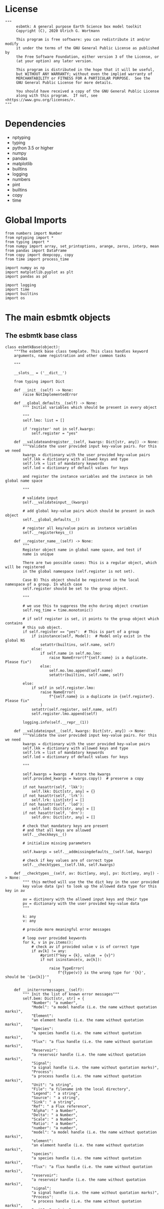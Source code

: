 #+STARTUP: content
#+OPTIONS: todo:nil tasks:nil tags:nil
#+PROPERTY: header-args :eval never-export
#+EXCLUDE_TAGS: noexport

* License

#+BEGIN_SRC ipython :tangle esbmtk.py
"""
     esbmtk: A general purpose Earth Science box model toolkit
     Copyright (C), 2020 Ulrich G. Wortmann

     This program is free software: you can redistribute it and/or modify
     it under the terms of the GNU General Public License as published by
     the Free Software Foundation, either version 3 of the License, or
     (at your option) any later version.

     This program is distributed in the hope that it will be useful,
     but WITHOUT ANY WARRANTY; without even the implied warranty of
     MERCHANTABILITY or FITNESS FOR A PARTICULAR PURPOSE.  See the
     GNU General Public License for more details.

     You should have received a copy of the GNU General Public License
     along with this program.  If not, see <https://www.gnu.org/licenses/>.
"""
#+END_SRC

* Dependencies
 - nptyping
 - typing
 - python 3.5 or higher
 - numpy
 - pandas
 - matplotlib
 - builtins
 - logging
 - numbers
 - pint
 - builtins
 - copy
 - time
   

* Global Imports
#+BEGIN_SRC ipython :tangle esbmtk.py
from numbers import Number
from nptyping import *
from typing import *
from numpy import array, set_printoptions, arange, zeros, interp, mean
from pandas import DataFrame
from copy import deepcopy, copy
from time import process_time

import numpy as np
import matplotlib.pyplot as plt
import pandas as pd

import logging
import time
import builtins
import os
#+END_SRC

* The main esbmtk objects
  
** The esbmtk base class 

#+BEGIN_SRC ipython :tangle esbmtk.py
class esbmtkBase(object):
    """The esbmtk base class template. This class handles keyword
    arguments, name registration and other common tasks

    """

    __slots__ = ('__dict__')

    from typing import Dict

    def __init__(self) -> None:
        raise NotImplementedError

    def __global_defaults__(self) -> None:
        """ Initial variables which should be present in every object

        """
        self.lmo: list = []

        if 'register' not in self.kwargs:
            self.register = "yes"

    def __validateandregister__(self, kwargs: Dict[str, any]) -> None:
        """Validate the user provided input key-value pairs. For this we need
        kwargs = dictionary with the user provided key-value pairs
        self.lkk = dictionary with allowed keys and type
        self.lrk = list of mandatory keywords
        self.lod = dictionary of default values for keys

        and register the instance variables and the instance in teh global name space
        
        """

        # validate input
        self.__validateinput__(kwargs)

        # add global key-value pairs which should be present in each object
        self.__global_defaults__()

        # register all key/value pairs as instance variables
        self.__registerkeys__()

    def __register_name__(self) -> None:
        """
        Register object name in global name space, and test if
        name is unique

        There are two possible cases: This is a regular object, which will be registered
        in the global namespace (self.register is not set).

        Case B) This object should be registered in the local namespace of a group. In which case
        self.register should be set to the group object.
        
        """

        # we use this to suppress the echo during object creation
        self.reg_time = time.monotonic()

        # if self register is set, it points to the group object which contains
        # this sub object.
        if self.register == "yes":  # This is part of a group
            if isinstance(self, Model):  # Model only exist in the global NS
                setattr(builtins, self.name, self)
            else:
                if self.name in self.mo.lmo:
                    raise NameError(f"{self.name} is a duplicate. Please fix")
                else:
                    self.mo.lmo.append(self.name)
                    setattr(builtins, self.name, self)

        else:
            if self in self.register.lmo:
                raise NameError(
                    f"{self.name} is a duplicate in {self.register}. Please fix"
                )
            setattr(self.register, self.name, self)
            self.register.lmo.append(self)

        logging.info(self.__repr__(1))

    def __validateinput__(self, kwargs: Dict[str, any]) -> None:
        """Validate the user provided input key-value pairs. For this we need
        kwargs = dictionary with the user provided key-value pairs
        self.lkk = dictionary with allowed keys and type
        self.lrk = list of mandatory keywords
        self.lod = dictionary of default values for keys

        """

        self.kwargs = kwargs  # store the kwargs
        self.provided_kwargs = kwargs.copy()  # preserve a copy

        if not hasattr(self, 'lkk'):
            self.lkk: Dict[str, any] = {}
        if not hasattr(self, 'lrk'):
            self.lrk: List[str] = []
        if not hasattr(self, 'lod'):
            self.lod: Dict[str, any] = []
        if not hasattr(self, 'drn'):
            self.drn: Dict[str, any] = []

        # check that mandatory keys are present
        # and that all keys are allowed
        self.__checkkeys__()

        # initialize missing parameters

        self.kwargs = self.__addmissingdefaults__(self.lod, kwargs)

        # check if key values are of correct type
        self.__checktypes__(self.lkk, self.kwargs)

    def __checktypes__(self, av: Dict[any, any], pv: Dict[any, any]) -> None:
        """ this method will use the the dict key in the user provided
        key value data (pv) to look up the allowed data type for this key in av

        av = dictinory with the allowed input keys and their type
        pv = dictionary with the user provided key-value data
        """

        k: any
        v: any

        # provide more meaningful error messages

        # loop over provided keywords
        for k, v in pv.items():
            # check av if provided value v is of correct type
            if av[k] != any:
                #print(f"key = {k}, value  = {v}")
                if not isinstance(v, av[k]):
                   
                    raise TypeError(
                        f"{type(v)} is the wrong type for '{k}', should be '{av[k]}'"
                    )

    def __initerrormessages__(self):
        """ Init the list of known error messages"""
        self.bem: Dict[str, str] = {
            "Number": "a number",
            "Model": "a model handle (i.e. the name without quotation marks)",
            "Element":
            "an element handle (i.e. the name without quotation marks)",
            "Species":
            "a species handle (i.e. the name without quotation marks)",
            "Flux": "a flux handle (i.e. the name without quotation marks)",
            "Reservoir":
            "a reservoir handle (i.e. the name without quotation marks)",
            "Signal":
            "a signal handle (i.e. the name without quotation marks)",
            "Process":
            "a process handle (i.e. the name without quotation marks)",
            "Unit": "a string",
            "File": "a filename inb the local directory",
            "Legend": " a string",
            "Source": " a string",
            "Sink": " a string",
            "Ref": " a Flux reference",
            "Alpha": " a Number",
            "Delta": " a Number",
            "Scale": " a Number",
            "Ratio": " a Number",
            "number": "a number",
            "model": "a model handle (i.e. the name without quotation marks)",
            "element":
            "an element handle (i.e. the name without quotation marks)",
            "species":
            "a species handle (i.e. the name without quotation marks)",
            "flux": "a flux handle (i.e. the name without quotation marks)",
            "reservoir":
            "a reservoir handle (i.e. the name without quotation marks)",
            "signal":
            "a signal handle (i.e. the name without quotation marks)",
            "Process":
            "a process handle (i.e. the name without quotation marks)",
            "unit": "a string",
            "file": "a filename inb the local directory",
            "legend": " a string",
            "source": " a string",
            "sink": " a string",
            "ref": " a Flux reference",
            "alpha": " a Number",
            "delta": " a Number",
            "scale": "a Number",
            "ratio": "a Number",
            "concentration": "a Number",
            "pl": " a list with one or more process handles",
            "react_with": "a Flux handle",
            "data": "External Data Object",
            "register": "esbmtk object",
            str: "a string with quotation marks",
        }

    def __registerkeys__(self) -> None:
        """ register the kwargs key/value pairs as instance variables
        and complain about unknown keywords"""
        k: any  # dict keys
        v: any  # dict values

        # need list of replacement values
        # "alpha" : _alpha

        for k, v in self.kwargs.items():
            # check wheather the variable name needs to be replaced
            if k in self.drn:
                k = self.drn[k]
            setattr(self, k, v)

    def __checkkeys__(self) -> None:
        """ check if the mandatory keys are present"""

        k: str
        v: any
        # test if the required keywords are given
        for k in self.lrk:  # loop over required keywords
            if isinstance(k, list):  # If keyword is a list
                s: int = 0  # loop over allowed substitutions
                for e in k:  # test how many matches are in this list
                    s = s + int(e in self.kwargs)
                if s != 1:  # if none, or more than one match, throw error
                    raise ValueError(
                        f"You need to specify exactly one from this list: {k}")

            else:  # keyword is not a list
                if k not in self.kwargs:
                    raise ValueError(f"You need to specify a value for {k}")

        tl: List[str] = []
        # get a list of all known keywords
        for k, v in self.lkk.items():
            tl.append(k)

        # test if we know all keys
        for k, v in self.kwargs.items():
            if k not in self.lkk:
                raise ValueError(
                    f"{k} is not a valid keyword. \n Try any of \n {tl}\n")

    def __addmissingdefaults__(self, lod: dict, kwargs: dict) -> dict:
        """
        test if the keys in lod exist in kwargs, otherwise add them with the default values
        in lod
        """
        new: dict = {}
        if len(self.lod) > 0:
            for k, v in lod.items():
                if k not in kwargs:
                    new.update({k: v})

        kwargs.update(new)
        return kwargs

    def __repr__(self, log=0) -> str:
        """ Print the basic parameters for this class when called via the print method

        """
        from esbmtk import Q_

        m: str = ""

        # suppress output during object initialization
        tdiff = time.monotonic() - self.reg_time

        # do not echo input unless explicitly requestted

        m = f"{self.__class__.__name__}(\n"
        for k, v in self.provided_kwargs.items():
            if not isinstance({k}, esbmtkBase):
                # check if this is not another esbmtk object
                if "esbmtk" in str(type(v)):
                    m = m + f"    {k} = {v.name},\n"
                # if this is a string
                elif isinstance(v, str):
                    m = m + f"    {k} = '{v}',\n"
                # if this is a quantity
                elif isinstance(v, Q_):
                    m = m + f"    {k} = '{v}',\n"
                # if this is a list
                elif isinstance(v, (list, np.ndarray)):
                    m = m + f"    {k} = '{v[0:3]}',\n"
                # all other cases
                else:
                    m = m + f"    {k} = {v},\n"

        m = m + ")"

        if log == 0 and tdiff < 1:
            m = ""

        return m

    def __str__(self, **kwargs):
        """ Print the basic parameters for this class when called via the print method
        Optional arguments

        indent :int = 0 printing offset

        """
        from esbmtk import Q_

        m: str = ""
        off: str = "  "

        if "indent" in kwargs:
            ind: str = kwargs["indent"] * " "
        else:
            ind: str = ""

        m = f"{ind}{self.name} ({self.__class__.__name__})\n"
        for k, v in self.provided_kwargs.items():
            if not isinstance({k}, esbmtkBase):
                # check if this is not another esbmtk object
                if "esbmtk" in str(type(v)):
                    pass
                elif isinstance(v, str) and not (k == "name"):
                    m = m + f"{ind}{off}{k} = {v}\n"
                elif isinstance(v, Q_):
                    m = m + f"{ind}{off}{k} = {v}\n"
                elif k != "name":
                    m = m + f"{ind}{off}{k} = {v}\n"

        return m

    def __lt__(self, other) -> None:
        """ This is needed for sorting with sorted()

        """

        return self.n < other.n

    def __gt__(self, other) -> None:
        """ This is needed for sorting with sorted()

        """

        return self.n > other.n

    def describe(self, **kwargs) -> None:
        """ Show an overview of the object properties.
        Optional arguments are

        indent :int = 0 indentation

        """

        if "indent" not in kwargs:
            indent = 0
            ind = ""
        else:
            indent = kwargs["indent"]
            ind = ' ' * indent

        # print basic data bout this object
        print(f"{ind}{self.__str__(indent=indent)}")
#+END_SRC

** The Model object
   ESBMTK has rudimentary support for unit conversions. The model will do
   all it's computations in the base units. However, you are free to
   specify all quantities in their own units. The code will convert these
   to the model units before using them.

#+BEGIN_SRC ipython :tangle esbmtk.py
# class ClassName(object):
#     """Documentation for ClassName

#     """
#     def __init__(self, args):
#         super(ClassName, self).__init__()
#         self.args = args


class Model(esbmtkBase):
    """This class is used to specify a new model

    Example:

          esbmtkModel(name   =  "Test_Model",
                      start    = "0 yrs",    # optional: start time
                      stop     = "1000 yrs", # end time
                      timestep = "2 yrs",    # as a string "2 yrs"
                      offset = "0 yrs",    # optional: time offset for plot
                      mass_unit = "mol/l",   #required
                      volume_unit = "mol/l", #required
                      time_label = optional, defaults to "Time"
                      display_precision = optional, defaults to 0.01,
                      m_type = "mass_only", defaults to both (mass & isotope)
                      plot_style = 'default', optional defaults to 'default'
                      )

    The 'ref_time' keyword will offset the time axis by the specified
    amount, when plotting the data, .i.e., the model time runs from to
    100, but you want to plot data as if where from 2000 to 2100, you would
    specify a value of 2000. This is for display purposes only, and does not affect
    the model. Care must be taken that any external data references the model
    time domain, and not the display time.

    The display precision affects the on-screen display of data. It is
    also cutoff for the graphicak output. I.e., the interval f the y-axis will not be
    smaller than the display_precision.

    All of the above keyword values are available as variables with
    Model_Name.keyword

    The user facing methods of the model class are
       - Model_Name.describe()
       - Model_Name.save_data()
       - Model_Name.plot_data()
       - Model_Name.save_state() Save the model state
       - Model_name.read_state() Initialize with a previous model state
       - Model_Name.run()
       - Model_Name.list_species()

    User facing variable are Model_Name.time which contains the time
    axis.

    Optional, you can provide the element keyword which will setup a
    default set of Species for Carbon and Sulfur. In this case, there
    is no need to define elements or species. The argument to this
    keyword are either "Carbon", or "Sulfur" or both as a list
    ["Carbon", "Sulfur"].

    """

    __slots__ = ('lor')

    def __init__(self, **kwargs: Dict[any, any]) -> None:
        """ Init Sequence

        """

        from . import ureg, Q_

        # provide a dict of all known keywords and their type
        self.lkk: Dict[str, any] = {
            "name": str,
            "start": str,
            "stop": str,
            "timestep": str,
            "offset": str,
            "element": (str, list),
            "mass_unit": str,
            "volume_unit": str,
            "time_label": str,
            "display_precision": float,
            "m_type": str,
            "plot_style": str,
        }

        # provide a list of absolutely required keywords
        self.lrk: list[str] = [
            "name", "stop", "timestep", "mass_unit", "volume_unit"
        ]

        # list of default values if none provided
        self.lod: Dict[str, any] = {
            'start': "0 years",
            'offset': "0 years",
            'time_label': "Time",
            'display_precision': 0.01,
            'm_type': "mass_only",
            'plot_style': "default",
        }

        self.__initerrormessages__()
        self.bem.update({
            "offset": "a string",
            "timesetp": "a string",
            "element": "element name or list of names",
            "mass_unit": "a string",
            "volume_unit": "a string",
            "time_label": "a string",
            "display_precision": "a number",
            "m_type": "a string",
            "plot_style": "a string",
        })

        self.__validateandregister__(kwargs)  # initialize keyword values

        # empty list which will hold all reservoir references
        self.lor: list = []
        # empty list which will hold all connector references
        self.loc: set = set()  # set with connection handles
        self.lel: list = []  # list which will hold all element references
        self.lsp: list = []  # list which will hold all species references
        self.lop: list = []  # list flux processe
        self.lpc_f: list = []  # list of external functions affecting fluxes
        # list of external functions affecting reservoirs
        self.lpc_r: list = []
        # optional keywords for use in the connector class
        self.olkk: list = []

        # Parse the strings which contain unit information and convert
        # into model base units For this we setup 3 variables which define
        self.l_unit = ureg.meter  # the length unit
        self.t_unit = Q_(self.timestep).units  # the time unit
        self.d_unit = Q_(self.stop).units  # display time units
        self.m_unit = Q_(self.mass_unit).units  # the mass unit
        self.v_unit = Q_(self.volume_unit).units  # the volume unit
        # the concentration unit (mass/volume)
        self.c_unit = self.m_unit / self.v_unit
        self.f_unit = self.m_unit / self.t_unit  # the flux unit (mass/time)
        self.r_unit = self.v_unit / self.t_unit  # flux as volume/time
        # this is now defined in __init__.py
        #ureg.define('Sverdrup = 1e6 * meter **3 / second = Sv = Sverdrups')

        # legacy variable names
        self.start = Q_(self.start).to(self.t_unit).magnitude
        self.stop = Q_(self.stop).to(self.t_unit).magnitude
        self.offset = Q_(self.offset).to(self.t_unit).magnitude

        self.bu = self.t_unit
        self.base_unit = self.t_unit
        self.dt = Q_(self.timestep).magnitude
        self.tu = str(self.bu)  # needs to be a string
        self.n = self.name
        self.mo = self.name
        self.plot_style: list = [self.plot_style]

        self.xl = f"Time [{self.bu}]"  # time axis label
        self.length = int(abs(self.stop - self.start))
        self.steps = int(abs(round(self.length / self.dt)))
        self.time = ((arange(self.steps) * self.dt) + self.start)

        # set_printoptions(precision=self.display_precision)

        if "element" in self.kwargs:
            if isinstance(self.kwargs["element"], list):
                element_list = self.kwargs["element"]
            else:
                element_list = [self.kwargs["element"]]

            for e in element_list:

                if e == "Carbon":
                    carbon(self)
                elif e == "Sulfur":
                    sulfur(self)
                elif e == "Hydrogen":
                    hydrogen(self)
                elif e == "Phosphor":
                    phosphor(self)
                else:
                    raise ValueError(f"{e} not implemented yet")
                warranty = (
                    f"\n"
                    f"ESBMTK  Copyright (C) 2020  Ulrich G.Wortmann\n"
                    f"This program comes with ABSOLUTELY NO WARRANTY\n"
                    f"For details see the LICENSE file\n"
                    f"This is free software, and you are welcome to redistribute it\n"
                    f"under certain conditions; See the LICENSE file for details.\n"
                )
                print(warranty)

        # start a log file
        for handler in logging.root.handlers[:]:
            logging.root.removeHandler(handler)

        fn: str = f"{kwargs['name']}.log"
        logging.basicConfig(filename=fn, filemode='w', level=logging.INFO)
        self.__register_name__()

    def describe(self, **kwargs) -> None:
        """ Show an overview of the object properties.
        Optional arguments are
        index  :int = 0 this will show data at the given index
        indent :int = 0 indentation

        """
        off: str = "  "
        if "index" not in kwargs:
            index = 0
        else:
            index = kwargs["index"]

        if "indent" not in kwargs:
            indent = 0
            ind = ""
        else:
            indent = kwargs["indent"]
            ind = ' ' * indent

        # print basic data bout this object
        print(self)

        # list elements
        print("Currently defined elements and their species:")
        for e in self.lel:
            print(f"{ind}{e}")
            print(f"{off} Defined Species:")
            for s in e.lsp:
                print(f"{off}{off}{ind}{s.n}")

    def save_state(self) -> None:
        """ Save model state. Similar to save data, but only saves the last 10
        time-steps

        """

        start: int = -10
        stop: int = -1
        stride: int = 1
        prefix: str = "state_"

        for r in self.lor:
            r.__write_data__(prefix, start, stop, stride)

    def save_data(self, **kwargs) -> None:
        """Save the model results to a CSV file. Each reservoir will have
        their own CSV file

        Optional arguments:
        stride = int  # every nth element
        start = int   # start index
        stop = int    # end index


        """

        for k, v in kwargs.items():
            if not isinstance(v, int):
                print(f"{k} must be an integer number")
                raise ValueError(f"{k} must be an integer number")

        if "stride" in kwargs:
            stride = kwargs["stride"]
        else:
            stride = 1

        if "start" in kwargs:
            start = kwargs["start"]
        else:
            start = 0

        if "stop" in kwargs:
            stop = kwargs["stop"]
        else:
            stop = None

        prefix = ""
        for r in self.lor:
            r.__write_data__(prefix, start, stop, stride)

    def read_state(self):
        """This will initialize the model with the result of a previous model
        run.  For this to work, you will need issue a
        Model.save_state() command at then end of a model run. This
        will create the necessary data files to initialize a
        subsequent model run.

        """
        for r in self.lor:
            r.__read_state__()

    def plot_data(self, **kwargs: dict) -> None:
        """
        Loop over all reservoirs and either plot the data into a
        window, or save it to a pdf

        This method has the optional keyword ptype which can be

        both = plot both, concentraqqtion and isotope data
        iso  = plot isotope data alone
        concentration = plot only concentration data.

        """

        ptype: int = get_ptype(self, kwargs)

        i = 0
        for r in self.lor:
            r.__plot__(i, ptype)
            i = i + 1

        plt.show()  # create the plot windows

    def plot_reservoirs(self, **kwargs: dict) -> None:
        """Loop over all reservoirs and either plot the data into a window,
            or save it to a pdf

        This method has the optional keyword ptype which can be

        both = plot both, concentration and isotope data
        iso  = plot isotope data alone
        concentration = plot only concentration data.
        """

        ptype: int = get_ptype(self, kwargs)

        i: int = 0
        for r in self.lor:
            r.__plot_reservoirs__(i, ptype)
            i = i + 1

        plt.show()  # create the plot windows

    def run(self) -> None:
        """Loop over the time vector, and for each time step, calculate the
        fluxes for each reservoir
        """

        # this has nothing todo with self.time below!
        start: float = process_time()
        new: [NDArray, Float] = zeros(4)

        # put direction dictionary into a list
        for r in self.lor:  # loop over reservoirs
            r.lodir = []
            for f in r.lof:  # loop over fluxes
                a = r.lio[f]
                r.lodir.append(a)

        i = self.execute(new, self.time, self.lor, self.lpc_f, self.lpc_r)

        duration: float = process_time() - start
        print(f"\n Execution took {duration} seconds \n")

    @staticmethod
    def execute(new: [NDArray, Float], time: [NDArray, Float], lor: list,
                f_lpc: list, r_lpc: list) -> None:
        """ Moved this code into a separate function to enable numba optimization

        """

        i = 1  # processes refer to the previous time step -> start at 1
        dt = lor[0].mo.dt

        for t in time[0:-1]:  # loop over the time vector except the first
            # we first need to calculate all fluxes
            for r in lor:  # loop over all reservoirs
                for p in r.lop:  # loop over reservoir processes
                    p(r, i)  # update fluxes

            # update all process based fluxes. This can be done in a global lpc list
            for p in f_lpc:
                p(i)

            # and then update all reservoirs
            for r in lor:  # loop over all reservoirs
                flux_list: List[str] = r.lof
                direction_list: List[int] = r.lodir
                new[0] = new[1] = new[2] = new[3] = 0.0

                # sum fluxes
                for j, f in enumerate(flux_list):
                    new += f[i] * direction_list[j]

                # add to data from last time step
                r[i] = r[i - 1] + new * dt

            # update reservoirs which are calculated
            # lrp # list calculated reservoir
            # update all process based fluxes. This can be done in a global lpc list
            for p in r_lpc:
                p(i)

            i = i + 1  # next time step

    def __step_process__(self, r, i) -> None:
        """ For debugging. Provide reservoir and step number,
        """
        for p in r.lop:  # loop over reservoir processes
            print(f"{p.n}")
            p(r, i)  # update fluxes

    def __step_update_reservoir__(self, r, i) -> None:
        """ For debugging. Provide reservoir and step number,
        """
        flux_list = r.lof
        # new = sum_fluxes(flux_list,r,i) # integrate all fluxes in self.lof

        ms = ls = hs = 0
        for f in flux_list:  # do sum of fluxes in this reservoir
            direction = r.lio[f]
            ms = ms + f.m[i] * direction  # current flux and direction
            ls = ls + f.l[i] * direction  # current flux and direction
            hs = hs + f.h[i] * direction  # current flux and direction

        new = array([ms, ls, hs])
        new = new * r.mo.dt  # get flux / timestep
        new = new + r[i - 1]  # add to data from last time step
        # new = new * (new > 0)  # set negative values to zero
        r[i] = new  # update reservoir data

    def list_species(self):
        """ List all  defined species.

        """
        for e in self.lel:
            print(f"{e.n}")
            e.list_species()
#+END_SRC

** Element specific properties

#+name: element
#+BEGIN_SRC ipython :exports yes :noweb yes :tangle esbmtk.py
class Element(esbmtkBase):
    """Each model, can have one or more elements.  This class sets
    element specific properties

    Example::

            Element(name      = "S "           # the element name
                    model     = Test_model     # the model handle
                    mass_unit =  "mol",        # base mass unit
                    li_label  =  "$^{32$S",    # Label of light isotope
                    hi_label  =  "$^{34}S",    # Label of heavy isotope
                    d_label   =  r"$\delta^{34}$S",  # Label for delta value
                    d_scale   =  "VCDT",       # Isotope scale
                    r         = 0.044162589,   # isotopic abundance ratio for element
                  )

    """

    # set element properties
    def __init__(self, **kwargs) -> any:
        """ Initialize all instance variables

        """

        # provide a dict of known keywords and types
        self.lkk = {
            "name": str,
            "model": Model,
            "mass_unit": str,
            "li_label": str,
            "hi_label": str,
            "d_label": str,
            "d_scale": str,
            "r": Number
        }

        # provide a list of absolutely required keywords
        self.lrk: list = ["name", "model", "mass_unit"]
        # list of default values if none provided
        self.lod = {
            'li_label': "NONE",
            'hi_label': "NONE",
            'd_label': "NONE",
            'd_scale': "NONE",
            'r': 1,
        }

        self.__initerrormessages__()
        self.__validateandregister__(kwargs)  # initialize keyword values

        # legacy name aliases
        self.n: str = self.name  # display name of species
        self.mo: Model = self.model  # model handle
        self.mu: str = self.mass_unit  # display name of mass unit
        self.ln: str = self.li_label  # display name of light isotope
        self.hn: str = self.hi_label  # display name of heavy isotope
        self.dn: str = self.d_label  # display string for delta
        self.ds: str = self.d_scale  # display string for delta scale
        self.lsp: list = []  # list of species for this element.
        self.mo.lel.append(self)
        self.__register_name__()

    def list_species(self) -> None:
        """ List all species which are predefined for this element

        """

        for e in self.lsp:
            print(e.n)
#+END_SRC

** Defining Species object
For each species in the model, we need to know same basic parameters
like plot labels, isotopic reference values etc. These will be store
in the species object.
#+name: species
#+BEGIN_SRC ipython :exports yes :noweb yes :tangle esbmtk.py
class Species(esbmtkBase):
    """Each model, can have one or more species.  This class sets species
specific properties
      
      Example::
        
            Species(name = "SO4",
                    element = S,
)

    """

    __slots__ = ('r')

    # set species properties
    def __init__(self, **kwargs) -> None:
        """ Initialize all instance variables
            """

        # provide a list of all known keywords
        self.lkk: Dict[any, any] = {
            "name": str,
            "element": Element,
            'display_as': str,
            'm_weight': Number
        }

        # provide a list of absolutely required keywords
        self.lrk = ["name", "element"]

        # list of default values if none provided
        self.lod = {"display_as": kwargs["name"], 'm_weight': 0}

        self.__initerrormessages__()

        self.__validateandregister__(kwargs)  # initialize keyword values

        if not "display_as" in kwargs:
            self.display_as = self.name

        # legacy names
        self.n = self.name  # display name of species
        self.mu = self.element.mu  # display name of mass unit
        self.ln = self.element.ln  # display name of light isotope
        self.hn = self.element.hn  # display name of heavy isotope
        self.dn = self.element.dn  # display string for delta
        self.ds = self.element.ds  # display string for delta scale
        self.r = self.element.r  # ratio of isotope standard
        self.mo = self.element.mo  # model handle
        self.eh = self.element.n  # element name
        self.e = self.element  # element handle
        self.dsa = self.display_as  # the display string.

        #self.mo.lsp.append(self)   # register self on the list of model objects
        self.e.lsp.append(self)  # register this species with the element
        self.__register_name__()
#+END_SRC

** Defining the Reservoir object
#+name: reservoir
#+BEGIN_SRC ipython :exports yes :noweb yes :tangle esbmtk.py
class Reservoir(esbmtkBase):
    """Tis object holds reservoir specific information.

      Example::

              Reservoir(name = "foo",      # Name of reservoir
                        species = S,          # Species handle
                        delta = 20,           # initial delta - optional (defaults  to 0)
                        mass/concentration = "1 unit"  # species concentration or mass
                        volume = "1E5 l",      # reservoir volume (m^3)
                        plot = "yes"/"no", defaults to yes
                        transform_c = a function reference, optional (see below)
                        )

      you must either give mass or concentration. The result will always be displayed as concentration

      Using a transform function
      ~~~~~~~~~~~~~~~~~~~~~~~~~~

      In some cases, it is useful to transform the reservoir
      concentration data before plotting it.  A good example is the H+
      concentration in water which is better displayed as pH.  We can
      do this by specifying a function to convert the reservoir
      concentration into pH units::

          def phc(m):
              # convert m into the negative log space
              pH = -np.log10(m)
              return m

      this function can then be added to a reservoir as::
    
          hplus.transform_c = phc
    
      Note, at present the transform_c function will only take one
      argument, which always defaults to the reservoir
      concentration. The function must return a single argument which
      will be interpreted as the transformed reservoir concentration.

      You can access the reservoir data as:

      - Name.m # mass
      - Name.d # delta
      - Name.c # concentration

    Useful methods include:

      - Name.write_data() # save data to file
      - Name.describe()   # describe Reservoir

    """

    __slots__ = ('m', 'l', 'h', 'd', 'c', 'lio', 'rvalue', 'lodir', 'lof', 'lpc')

    def __init__(self, **kwargs) -> None:
        """ Initialize a reservoir.

        """

        from . import ureg, Q_

        # provide a dict of all known keywords and their type
        self.lkk: Dict[str, any] = {
            "name":
            str,
            "species":
            Species,
            "delta": (Number, str),
            "concentration": (str, Q_),
            "mass": (str, Q_),
            "volume": (str, Q_),
            "transform_c":
            any,
            "plot":
            str,
            "register":
            (SourceGroup, SinkGroup, ReservoirGroup, ConnectionGroup, str),
        }

        # provide a list of absolutely required keywords
        self.lrk: list = [
            "name", "species", "volume", ["mass", "concentration"]
        ]

        # list of default values if none provided
        self.lod: Dict[any, any] = {
            'delta': "None",
            'plot': "yes",
            'transform_c': "None",
        }

        # validate and initialize instance variables
        self.__initerrormessages__()
        self.bem.update({
            "mass": "a  string or quantity",
            "concentration": "a string or quantity",
            "volume": "a string or quantity",
            "plot": "yes or no",
            'register': 'Group Object',
        })
        self.__validateandregister__(kwargs)

        if self.delta == "None":
            self.delta = 0

        # legacy names
        self.n: str = self.name  # name of reservoir
        self.sp: Species = self.species  # species handle
        self.mo: Model = self.species.mo  # model handle
        self.rvalue = self.sp.r

        # convert units
        self.volume: Number = Q_(self.volume).to(self.mo.v_unit).magnitude
        self.v: Number = self.volume  # reservoir volume

        # This should probably be species specific?
        self.mu: str = self.sp.e.mass_unit  # massunit xxxx

        if "concentration" in kwargs:
            c = Q_(self.concentration)
            self.plt_units = c.units
            self.concentration: Number = c.to(self.mo.c_unit).magnitude
            self.mass: Number = self.concentration * self.volume  # caculate mass
            self.display_as = "concentration"
        elif "mass" in kwargs:
            m = Q_(self.mass)
            self.plt_units = self.mo.m_unit
            self.mass: Number = m.to(self.mo.m_unit).magnitude
            self.concentration = self.mass / self.volume
            self.display_as = "mass"
        else:
            raise ValueError("You need to specify mass or concentration")

        # save the unit which was provided by the user for display purposes

        self.lof: list[Flux] = []  # flux references
        self.led: list[ExternalData] = []  # all external data references
        self.lio: dict[str, int] = {}  # flux name:direction pairs
        self.lop: list[Process] = []  # list holding all processe references
        self.loe: list[Element] = []  # list of elements in thiis reservoir
        self.doe: Dict[Species, Flux] = {}  # species flux pairs
        self.loc: set[Connection] = set()  # set of connection objects
        self.ldf: list[DataField] = []  # list of datafield objects
        self.lpc: list[Process] = [] # list of processes which calculate reservoirs

        # initialize mass vector
        self.m: [NDArray, Float[64]] = zeros(self.species.mo.steps) + self.mass
        self.l: [NDArray, Float[64]] = zeros(self.mo.steps)
        self.h: [NDArray, Float[64]] = zeros(self.mo.steps)

        if self.mass == 0:
            self.c: [NDArray, Float[64]] = zeros(self.species.mo.steps)
            self.d: [NDArray, Float[64]] = zeros(self.species.mo.steps)
        else:
            # initialize concentration vector
            self.c: [NDArray, Float[64]] = self.m / self.v
            # isotope mass
            [self.l, self.h] = get_imass(self.m, self.delta, self.species.r)
            # delta of reservoir
            self.d: [NDArray, Float[64]] = get_delta(self.l, self.h,
                                                     self.species.r)

        # left y-axis label
        self.lm: str = f"{self.species.n} [{self.mu}/l]"
        # right y-axis label
        self.ld: str = f"{self.species.dn} [{self.species.ds}]"
        self.xl: str = self.mo.xl  # set x-axis lable to model time

        self.legend_left = self.species.dsa
        self.legend_right = f"{self.species.dn} [{self.species.ds}]"
        self.mo.lor.append(self)  # add this reservoir to the model
        # register instance name in global name space
        self.__register_name__()

        # decide which setitem functions to use
        if self.mo.m_type == "both":
            self.__set_data__ = self.__set_with_isotopes__
        else:
            self.__set_data__ = self.__set_without_isotopes__

    # setup a placeholder setitem function
    def __setitem__(self, i: int, value: float):
        return self.__set_data__(i, value)

    def __call__(self) -> None:  # what to do when called as a function ()
        pass
        return self

    def __getitem__(self, i: int) -> NDArray[np.float64]:
        """ Get flux data by index

        """

        return np.array([self.m[i], self.l[i], self.h[i], self.d[i]])

    def __set_with_isotopes__(self, i: int, value: float) -> None:
        """ write data by index

        """

        self.m[i]: float = value[0]
        self.l[i]: float = value[1]
        self.h[i]: float = value[2]
        # update concentration and delta next. This is computationally inefficient
        # but the next time step may depend on on both variables.
        self.d[i]: float = get_delta(self.l[i], self.h[i], self.sp.r)
        self.c[i]: float = self.m[i] / self.v  # update concentration

    def __set_without_isotopes__(self, i: int, value: float) -> None:
        """ write data by index

        """

        self.m[i]: float = value[0]
        self.c[i]: float = self.m[i] / self.v  # update concentration

    def __write_data__(self, prefix: str, start: int, stop: int,
                       stride: int) -> None:
        """ To be called by write_data and save_state
        
        """

        # some short hands
        sn = self.sp.n  # species name
        sp = self.sp  # species handle
        mo = self.sp.mo  # model handle

        smu = f"{mo.m_unit:~P}"
        mtu = f"{mo.t_unit:~P}"
        fmu = f"{mo.f_unit:~P}"
        cmu = f"{mo.c_unit:~P}"

        sdn = self.sp.dn  # delta name
        sds = f"[{self.sp.ds}]"  # delta scale
        rn = self.n  # reservoir name
        mn = self.sp.mo.n  # model name
        fn = f"{prefix}{mn}_{rn}.csv"  # file name

        # build the dataframe
        df: pd.dataframe = DataFrame()

        df[f"{self.n} Time [{mtu}]"] = self.mo.time[start:stop:stride]  # time
        df[f"{self.n} {sn} [{smu}]"] = self.m[start:stop:stride]  # mass
        df[f"{self.n} {sp.ln} [{smu}]"] = self.l[start:stop:
                                                 stride]  # light isotope
        df[f"{self.n} {sp.hn} [{smu}]"] = self.h[start:stop:
                                                 stride]  # heavy isotope
        df[f"{self.n} {sdn} [{sds}]"] = self.d[start:stop:
                                               stride]  # delta value
        df[f"{self.n} {sn} [{cmu}]"] = self.c[start:stop:
                                              stride]  # concentration

        for f in self.lof:  # Assemble the headers and data for the reservoir fluxes
            df[f"{f.n} {sn} [{fmu}]"] = f.m[start:stop:stride]  # mass
            df[f"{f.n} {sn} [{sp.ln}]"] = f.l[start:stop:
                                              stride]  # light isotope
            df[f"{f.n} {sn} [{sp.hn}]"] = f.h[start:stop:
                                              stride]  # heavy isotope
            df[f"{f.n} {sn} {sdn} [{sds}]"] = f.d[start:stop:stride]  # delta

        df.to_csv(fn, index=False)  # Write dataframe to file
        return df

    def __read_state__(self) -> None:
        """ read data from csv-file into a dataframe

        The CSV file must have the following columns

        Model Time     t
        Reservoir_Name m
        Reservoir_Name l
        Reservoir_Name h
        Reservoir_Name d
        Reservoir_Name c
        Flux_name m
        Flux_name l etc etc.

        """

        read: set = set()
        curr: set = set()

        # get a set of all current fluxes
        for e in self.lof:
            curr.add(e.name)

        fn = "state_" + self.mo.n + "_" + self.n + ".csv"

        if not os.path.exists(fn):
            print(f"Cannot find {fn}\n")
            raise FileNotFoundError(f"{fn} does not exist")

        df: pd.DataFrame = pd.read_csv(fn)
        headers = list(df.columns.values)
        self.df = df

        # the headers contain the object name for each data in the
        # reservoir or flux thus, we must reduce the list to unique
        # object names first. Note, we must preserve order
        header_list: list = []
        for x in headers:
            n = x.split(" ")[0]
            if n not in header_list:
                header_list.append(n)

        # loop over all columns
        col: int = 1  # we ignore the time column
        i: int = 0
        for n in header_list:
            name = n.split(" ")[0]
            # this finds the reservoir name
            if name == self.name:
                col = self.__assign__data__(self, df, col, True)
            # this loops over all fluxes in a reservoir
            elif is_name_in_list(name, self.lof):
                obj = get_object_from_list(name, self.lof)
                read.add(obj.name)
                col = self.__assign__data__(obj, df, col, False)
                i += 1
            else:
                print(f"No '{name}' in {self.n}\n")
                raise ValueError("Unable to find Reservoir of Flux Name")

        # test if we missed any fluxes
        for e in list(curr.difference(read)):
            print(f"\n Warning: Did not find values for '{e}'\n")

    def __assign__data__(self, obj: any, df: pd.DataFrame, col: int,
                         res: bool) -> int:
        """
        Assign the third last entry data to all values in flux or reservoir

        parameters: df = dataframe
                    col = column number
                    res = true if reservoir

        """

        ovars: list = ["m", "l", "h", "d"]

        obj.m[:] = df.iloc[-3, col]
        obj.l[:] = df.iloc[-3, col + 1]
        obj.h[:] = df.iloc[-3, col + 2]
        obj.d[:] = df.iloc[-3, col + 3]
        col = col + 4

        if res:  # if type is reservoir
            obj.c[:] = df.iloc[-3, col]
            col += 1

        return col

    def __plot__(self, i: int, ptype: int) -> None:
        """ Plot data from reservoirs and fluxes into a multiplot window

        """

        model = self.sp.mo
        species = self.sp
        obj = self
        # time = model.time + model.offset  # get the model time
        #xl = f"Time [{model.bu}]"

        size, geo = get_plot_layout(self)  # adjust layout
        filename = f"{model.n}_{self.n}.pdf"
        fn = 1  # counter for the figure number

        plt.style.use(model.plot_style)
        fig = plt.figure(i)  # Initialize a plot window
        fig.canvas.set_window_title(f"Reservoir Name: {self.n}")
        fig.set_size_inches(size)

        # plot reservoir data
        if self.plot == "yes":
            plot_object_data(geo, fn, self, ptype)

            # plot the fluxes assoiated with this reservoir
            for f in sorted(self.lof):  # plot flux data
                if f.plot == "yes":
                    fn = fn + 1
                    plot_object_data(geo, fn, f, ptype)

            for d in sorted(self.ldf):  # plot data fields
                fn = fn + 1
                plot_object_data(geo, fn, d, ptype)

            if geo != [1, 1]:
                fig.suptitle(f"Model: {model.n}, Reservoir: {self.n}\n",
                             size=16)

            fig.tight_layout()
            fig.subplots_adjust(top=0.88)
            fig.savefig(filename)

    def __plot_reservoirs__(self, i: int, ptype: int) -> None:
        """ Plot only the  reservoirs data, and ignore the fluxes

        """

        model = self.sp.mo
        species = self.sp
        obj = self
        time = model.time + model.offset  # get the model time
        xl = f"Time [{model.bu}]"

        size: list = [5, 3]
        geo: list = [1, 1]
        filename = f"{model.n}_{self.n}.pdf"
        fn: int = 1  # counter for the figure number

        plt.style.use(model.plot_style)
        fig = plt.figure(i)  # Initialize a plot window
        fig.set_size_inches(size)

        # plt.legend()ot reservoir data
        plot_object_data(geo, fn, self, ptype)

        fig.tight_layout()
        # fig.subplots_adjust(top=0.88)
        fig.savefig(filename)

    def describe(self, **kwargs) -> None:
        """ Show an overview of the object properties.
        Optional arguments are
        index  :int = 0 this will show data at the given index
        indent :int = 0 indentation

        """
        off: str = "  "
        if "index" not in kwargs:
            index = 0
        else:
            index = kwargs["index"]

        if "indent" not in kwargs:
            indent = 0
            ind = ""
        else:
            indent = kwargs["indent"]
            ind = ' ' * indent

        # print basic data bout this reservoir
        print(f"{ind}{self.__str__(indent=indent)}")
        print(f"{ind}Data sample:")
        show_data(self, index=index, indent=indent)

        print(f"\n{ind}Connnections:")
        for p in sorted(self.loc):
            print(f"{off}{ind}{p.n}")

        print()
        print("Use the describe method on any of the above connections")
        print("to see information on fluxes and processes")
#+END_SRC

** Reservoir group
#+BEGIN_SRC ipython :tangle esbmtk.py
class ReservoirGroup(esbmtkBase):
    """This class allows the creation of a group of reservoirs which share
    a common volume, and potentially connections. E.g., if we have two
    reservoir groups with the same reservoirs, and we connect them
    with a flux, this flux will apply to all reservoirs in this group. 

    A typical examples might be ocean water which comprises several
    species.  A reservoir group like ShallowOcean will then contain
    sub-reservoirs like DIC in the form of ShallowOcean.DIC

    Example::

        ReservoirGroup(name = "ShallowOcean",    # Name of reservoir group
                    volume = "1E5 l",            # reservoir volume (m^3)
                    delta   = {DIC:0, ALK:0, PO4:0]            # dict of delta values
                    mass/concentration = {DIC:"1 unit", ALK: "1 unit", PO$: "1 unit"] # 
                    plot = {DIC:"yes", ALK:"yes", PO4: "no"] defaults to yes
               )

    Notes: - The subreservoirs are derived from the keys in the concentration or mass
             dictionary. Toward this end, the keys must be valid species handles and
             -- not species names -- !
    
    Connecting two reservoir groups requires that the names in both
    group match, or that you specify a dictionary which delineates the
    matching.

    """
    def __init__(self, **kwargs) -> None:
        """ Initialize a new reservoir group

        """

        from . import ureg, Q_

        # provide a dict of all known keywords and their type
        self.lkk: Dict[str, any] = {
            "name": str,
            "delta": dict,
            "concentration": dict,
            "mass": dict,
            "volume": (str, Q_),
            "plot": dict,
        }

        # provide a list of absolutely required keywords
        self.lrk: list = [
            "name",
            "volume",
            ["mass", "concentration"],
        ]

        # Create a list of default values if none provided
        plot: dict = {}
        delta: dict = {}
        concentration: dict = {}
        mass: dict = {}

        if 'concentration' in kwargs:
            self.species: list = list(kwargs['concentration'].keys())
        elif 'mass' in kwargs:
            self.species: list = list(kwargs['mass'].keys())
        else:
            raise ValueError("You must provide either mass or concentration")

        # loop over names and create dicts
        for n in self.species:
            delta[n] = 'None'
            plot[n] = 'yes'
            concentration[n] = 'None'
            mass[n] = 'None'

        self.lod: Dict[str, any] = {
            'delta': delta,
            'concentration': concentration,
            'mass': concentration,
            'plot': plot,
        }

        # validate and initialize instance variables
        self.__initerrormessages__()
        self.bem.update({
            "mass": "a  string or quantity",
            "concentration": "a string or quantity",
            "volume": "a string or quantity",
            "plot": "yes or no",
        })

        self.__validateandregister__(kwargs)

        # legacy variable
        self.n = self.name
        
        # get model handle
        self.mo = self.species[0].mo

        # register this group object in the global namespace
        self.__register_name__()

        self.lor: list = []  # list of reservoirs in this group.
        # loop over all entries in species and create the respective reservoirs
        for i, s in enumerate(self.species):
            if not isinstance(s, Species):
                raise ValueError(f"{s} needs to be a valid species name")

            if self.concentration[s] == "None":
                # create reservoir without registering it in the global name space
                a = Reservoir(
                    name=f"{s.name}",
                    register=self,
                    species=s,
                    delta=self.delta[s],
                    mass=self.mass[s],
                    volume=self.volume,
                    plot=self.plot[s],
                )
            elif self.mass[s] == "None":
                # create reservoir without registering it in the global name space
                a = Reservoir(
                    name=f"{s.name}",
                    register=self,
                    species=s,
                    delta=self.delta[s],
                    concentration=self.concentration[s],
                    volume=self.volume,
                    plot=self.plot[s],
                )
            else:
                raise ValueError("You must specify mass or concentration")

            # register as part of this group
            self.lor.append(a)
#+END_SRC



** Defining the Flux object
#+name: flux
#+BEGIN_SRC ipython :exports yes :noweb yes :tangle esbmtk.py
class Flux(esbmtkBase):
    """A class which defines a flux object. Flux objects contain
      information which links them to an species, describe things like
      the mass and time unit, and store data of the total flux rate at
      any given time step. Similarly, they store the flux of the light
      and heavy isotope flux, as well as the delta of the flux. This
      is typically handled through the Connect object. If you set it up manually
      
      Flux = (name = "Name"
              species = species_handle,
              delta = any number,
              rate  = "12 mol/s" # must be a string
      )

       You can access the flux data as
      - Name.m # mass
      - Name.d # delta
      - Name.c # concentration
      
    """

    __slots__ = ('m', 'l', 'h', 'd', 'rvalue', 'lpc')

    def __init__(self, **kwargs: Dict[str, any]) -> None:
        """
        Initialize a flux. Arguments are the species name the flux rate
        (mol/year), the delta value and unit
        
        """

        from . import ureg, Q_

        # provide a dict of all known keywords and their type
        self.lkk: Dict[str, any] = {
            "name": str,
            "species": Species,
            "delta": Number,
            "rate": (str, Q_),
            "plot": str,
            "register": (SourceGroup,SinkGroup,ReservoirGroup,ConnectionGroup,str),
        }

        # provide a list of absolutely required keywords
        self.lrk: list = ["name", "species", "rate"]

        # list of default values if none provided
        self.lod: Dict[any, any] = {
            'delta': 0,
            "plot": "yes",
        }

        # initialize instance
        self.__initerrormessages__()
        self.bem.update({"rate": "a string", "plot": "a string"})
        self.__validateandregister__(kwargs)  # initialize keyword values

        # legacy names
        self.n: str = self.name  # name of flux
        self.sp: Species = self.species  # species name
        self.mo: Model = self.species.mo  # model name
        self.model: Model = self.species.mo  # model handle
        self.rvalue = self.sp.r

        # model units
        self.plt_units = Q_(self.rate).units
        self.mu: str = f"{self.species.mu}/{self.mo.tu}"

        # and convert flux into model units
        fluxrate: float = Q_(self.rate).to(self.mo.f_unit).magnitude

        self.m: [NDArray, Float[64]
                 ] = zeros(self.model.steps) + fluxrate  # add the flux
        self.l: [NDArray, Float[64]] = zeros(self.model.steps)
        self.h: [NDArray, Float[64]] = zeros(self.model.steps)
        self.d: [NDArray, Float[64]] = zeros(self.model.steps) + self.delta

        if self.rate != 0:
            [self.l, self.h] = get_imass(self.m, self.delta, self.species.r)

        # if self.delta == 0:
        #     self.d: [NDArray, Float[64]] = zeros(self.model.steps)
        # else:  # update delta
        #     self.d: [NDArray, Float[64]] = get_delta(self.l, self.h, self.sp.r)

        self.lm: str = f"{self.species.n} [{self.mu}]"  # left y-axis a label
        self.ld: str = f"{self.species.dn} [{self.species.ds}]"  # right y-axis a label
        self.legend_left: str = self.species.dsa
        self.legend_right: str = f"{self.species.dn} [{self.species.ds}]"

        self.xl: str = self.model.xl  # se x-axis label equal to model time
        self.lop: list[Process] = []  # list of processes
        self.lpc: list = [] # list of external functions
        self.led: list[ExternalData] = []  # list of ext data
        self.source: str = ""  # Name of reservoir which acts as flux source
        self.sink: str = ""  # Name of reservoir which acts as flux sink
        self.__register_name__()

        # decide which setitem functions to use
        if self.mo.m_type == "both":
            self.__set_data__ = self.__set_with_isotopes__
        else:
            self.__set_data__ = self.__set_without_isotopes__

    # setup a placeholder setitem function
    def __setitem__(self, i: int, value: [NDArray, float]):
        return self.__set_data__(i, value)

    def __getitem__(self, i: int) -> NDArray[np.float64]:
        """ Get data by index
        
        """

        return array([self.m[i], self.l[i], self.h[i], self.d[i]])

    def __set_with_isotopes__(self, i: int, value: [NDArray, float]) -> None:
        """ Write data by index
        
        """

        self.m[i] = value[0]
        self.l[i] = value[1]
        self.h[i] = value[2]
        self.d[i] = get_delta(self.l[i], self.h[i], self.sp.r)  # update delta

    def __set_without_isotopes__(self, i: int, value: [NDArray,
                                                       float]) -> None:
        """ Write data by index
        
        """

        self.m[i] = value[0]

    def __call__(self) -> None:  # what to do when called as a function ()
        pass
        return

    def __add__(self, other):
        """ adding two fluxes works for the masses, but not for delta

        """

        self.m = self.m + other.m
        self.l = self.l + other.l
        self.h = self.h + other.h
        self.d = get_delta(self.l, self.h, self.sp.r)

    def __sub__(self, other):
        """ adding two fluxes works for the masses, but not for delta

        """

        self.m = self.m - other.m
        self.l = self.l - other.l
        self.h = self.h - other.h
        self.d = get_delta(self.l, self.h, self.sp.r)

    def describe(self, **kwargs) -> None:
        """ Show an overview of the object properties.
        Optional arguments are
        index  :int = 0 this will show data at the given index
        indent :int = 0 indentation 

        """
        off: str = "  "
        if "index" not in kwargs:
            index = 0
        else:
            index = kwargs["index"]

        if "indent" not in kwargs:
            indent = 0
            ind = ""
        else:
            indent = kwargs["indent"]
            ind = ' ' * indent

        # print basic data bout this object
        print(f"{ind}{self.__str__(indent=indent)}")
        print(f"{ind}Data sample:")
        show_data(self, index=index, indent=indent)

        if len(self.lop) > 0:
            print(f"\n{ind}Process(es) acting on this flux:")
            for p in self.lop:
                print(f"{off}{ind}{p.__repr__()}")

            print("")
            print(
                "Use help on the process name to get an explanation what this process does"
            )
            if self.register == "yes":
                print(f"e.g., help({self.lop[0].n})")
            else:
                print(f"e.g., help({self.register.name}.{self.lop[0].n})")
        else:
            print("There are no processes for this flux")

    def plot(self, **kwargs: dict) -> None:
        """Plot the flux data:
        This method has the optional keyword ptype which can be

        both = plot both, concentration and isotope data
        iso  = plot isotope data alone
        concentration = plot only concentration data.

        """

        ptype: int = get_ptype(kwargs)

        fig, ax1 = plt.subplots()
        fig.set_size_inches(5, 4)  # Set figure size in inches
        fig.set_dpi(100)  # Set resolution in dots per inch

        ax1.plot(self.mo.time, self.m, c="C0")
        ax2 = ax1.twinx()  # get second y-axis
        ax2.plot(self.mo.time, self.d, c="C1", label=self.n)

        ax1.set_title(self.n)
        ax1.set_xlabel(f"Time [{self.mo.tu}]")  #
        ax1.set_ylabel(f"{self.sp.n} [{self.sp.mu}]")
        ax2.set_ylabel(f"{self.sp.dn} [{self.sp.ds}]")
        ax1.spines['top'].set_visible(False)  # remove unnecessary frame
        ax2.spines['top'].set_visible(False)  # remove unnecessary frame

        fig.tight_layout()
        plt.show()
        plt.savefig(self.n + ".pdf")
#+END_SRC

** Creating Sources and Sinks
Sources and Sinks are pseudo reservoirs. They will typically be
created by the connect class, and at a minimum, must have a 

#+BEGIN_SRC ipython :tangle esbmtk.py
class SourceSink(esbmtkBase):
    """
    This is a meta class to setup a Source/Sink objects. These are not 
    actual reservoirs, but we stil need to have them as objects
    Example::
    
           Sink(name = "Pyrite",species = SO4)

    where the first argument is a string, and the second is a reservoir handle
    
    """

    def __init__(self, **kwargs) -> None:


        # provide a dict of all known keywords and their type
        self.lkk: Dict[str, any] = {
            "name": str,
            "species": Species,
            "register": (SourceGroup, SinkGroup, ReservoirGroup, ConnectionGroup,str),
        }

        # provide a list of absolutely required keywords
        self.lrk: list[str] = ["name", "species"]
        # list of default values if none provided
        self.lod: Dict[str, any] = {}

        self.__initerrormessages__()
        self.__validateandregister__(kwargs)  # initialize keyword values

        self.loc: set[Connection]  = set()  # set of connection objects

        # legacy names
        self.n = self.name
        self.sp = self.species
        self.mo = self.species.mo
        self.u = self.species.mu + "/" + str(self.species.mo.bu)

        self.__register_name__()


class Sink(SourceSink):
    """
    This is just a wrapper to setup a Sink object
    Example::
    
           Sink(name = "Pyrite",species =SO4)

    where the first argument is a string, and the second is a species handle
    """


class Source(SourceSink):
    """
    This is just a wrapper to setup a Source object
    Example::
    
           Sink(name = "SO4_diffusion", species ="SO4")

    where the first argument is a string, and the second is a species handle
    """
#+END_SRC

** Source/Sink Group

#+BEGIN_SRC ipython :tangle esbmtk.py
class SourceSinkGroup(esbmtkBase):
    """
    This is a meta class to setup  Source/Sink Groups. These are not 
    actual reservoirs, but we stil need to have them as objects
    Example::
    
           Sink(name = "Pyrite",species = SO4)

    where the first argument is a string, and the second is a reservoir handle
    """

    
    def __init__(self, **kwargs) -> None:

        # provide a dict of all known keywords and their type
        self.lkk: Dict[str, any] = {
            "name": str,
            "species": list,
        }

        # provide a list of absolutely required keywords
        self.lrk: list[str] = ["name", "species"]
        # list of default values if none provided

        self.__initerrormessages__()
        self.__validateandregister__(kwargs)  # initialize keyword values

        self.loc: set[Connection] = set()  # set of connection objects

        # register this object in the global namespace
        self.mo = self.species[0].mo  # get model handle
        self.__register_name__()

        self.lor: list = []  # list of sub reservoirs in this group
        # loop over names and setup sub-objects
        for i, s in enumerate(self.species):
            if not isinstance(s, Species):
                raise ValueError(f"{s} needs to be a valid species name")

            if type(self).__name__ == "SourceGroup":
                a = Source(
                    name=f"{s.name}",
                    register=self,
                    species=s,
                )
            elif type(self).__name__ == "SinkGroup":
                a = Sink(
                    name=f"{s.name}",
                    register=self,
                    species=s,
                )
            else:
                raise TypeError(
                    f"{type(self).__name__} is not a valid class type")

            # register in local namespace
            self.lor.append(a)


class SinkGroup(SourceSinkGroup):
    """
    This is just a wrapper to setup a Sink object
    Example::
    
           Sink(name = "Pyrite",species =SO4)

    where the first argument is a string, and the second is a species handle
    """


class SourceGroup(SourceSinkGroup):
    """
    This is just a wrapper to setup a Source object
    Example::
    
           Sink(name = "SO4_diffusion", species ="SO4")

    where the first argument is a string, and the second is a species handle
    """
#+END_SRC


** Creating a Signal
#+BEGIN_SRC ipython :tangle esbmtk.py
class Signal(esbmtkBase):
    """We use a simple generator which will create a signal which is
      described by its startime (relative to the model time), it's
      size (as mass) and duration, or as duration and
      magnitude. Furthermore, we can presribe the signal shape
      (square, pyramid) and whether the signal will repeat. You
      can also specify whether the event will affect the delta value.

      The data in the signal class will simply be added to the data in
      a given flux. So this class cannot be used for scaling (can we
      add this functionality?)
  
      Example::

            Signal(name = "Name",
                   species = Species handle,
                   start = "0 yrs",     # optional
                   duration = "0 yrs",  #
                   delta = 0,           # optional
                   stype = "addition"   # optional, currently the only type
                   shape = "square"     # square, pyramid
                   mass/magnitude/filename  # give one
                   offset = '0 yrs',     #
                   scale = 1, optional
                  )

      Signals are cumulative, i.e., complex signals ar created by
      adding one signal to another (i.e., Snew = S1 + S2)

      The optional scaling argument will only affect the y-column data of
      external data files

      Signals are registered with a flux during flux creation,
      i.e., they are passed on the process list when calling the
      connector object.
    
      if the filename argument is used, you can provide a filename which
      contains the data to be used in csv format. The data will be
      interpolated to the model domain, and added to the already existing data.
      The external data need to be in the following format

        Time, Rate, delta value
        0,     10,   12

        i.e., the first row needs to be a header line

      All time data in the csv file will be treated as realative time
      (i.e., the start time will be mapped to zero). Use the offset
      keyword to shift the external signal data in teh time domain.


      This class has the following methods

        Signal.repeat()
        Signal.plot()
        Signal.describe()
    
    """
    def __init__(self, **kwargs) -> None:
        """ Parse and initialize variables
        
        """

        from . import ureg, Q_

        # provide a list of all known keywords and their type
        self.lkk: Dict[str, any] = {
            "name": str,
            "start": str,
            "duration": str,
            "species": Species,
            "delta": Number,
            "stype": str,
            "shape": str,
            "filename": str,
            "mass": str,
            "magnitude": Number,
            "offset": str,
            "scale": Number
        }

        # provide a list of absolutely required keywords
        self.lrk: List[str] = [
            "name", ["duration", "filename"], "species", ["shape", "filename"],
            ["magnitude", "mass", "filename"]
        ]

        # list of default values if none provided
        self.lod: Dict[str, any] = {
            'start': "0 yrs",
            'stype': "addition",
            'shape': "external_data",
            'offset': "0 yrs",
            'duration': "0 yrs",
            'delta': 0,
            'scale': 1,
        }

        self.__initerrormessages__()
        self.bem.update({
            "data": "a string",
            "magnitude": "Number",
            "scale": "Number",
        })
        self.__validateandregister__(kwargs)  # initialize keyword values

        # list of signals we are based on.
        self.los: List[Signal] = []

        # convert units to model units
        self.st: Number = Q_(self.start).to(
            self.species.mo.t_unit).magnitude  # start time

        if "mass" in self.kwargs:
            self.mass = Q_(self.mass).to(self.species.mo.m_unit).magnitude
        elif "magnitude" in self.kwargs:
            self.magnitude = Q_(self.magnitude).to(
                self.species.mo.f_unit).magnitude

        if "duration" in self.kwargs:
            self.duration = Q_(self.duration).to(
                self.species.mo.t_unit).magnitude

        self.offset = Q_(self.offset).to(self.species.mo.t_unit).magnitude

        # legacy name definitions
        self.l: int = self.duration
        self.n: str = self.name  # the name of the this signal
        self.sp: Species = self.species  # the species
        self.mo: Model = self.species.mo  # the model handle
        self.ty: str = self.stype  # type of signal
        self.sh: str = self.shape  # shape the event
        self.d: float = self.delta  # delta value offset during the event
        self.kwd: Dict[str, any] = self.kwargs  # list of keywords

        # initialize signal data
        self.data = self.__init_signal_data__()
        self.data.n: str = self.name + "_data"  # update the name of the signal data
        # update isotope values
        self.data.li, self.data.hi = get_imass(self.data.m, self.data.d,
                                               self.sp.r)
        self.__register_name__()

    def __init_signal_data__(self) -> None:
        """ Create an empty flux and apply the shape
            """
        # create a dummy flux we can act up
        self.nf: Flux = Flux(name=self.n + "_data",
                             species=self.sp,
                             rate=f"0 {self.sp.mo.f_unit}",
                             delta=0)

        # since the flux is zero, the delta value will be undefined. So we set it explicitly
        # this will avoid having additions with Nan values.
        self.nf.d[0:]: float = 0.0

        # find nearest index for start, and end point
        self.si: int = int(round(self.st / self.mo.dt))  # starting index
        self.ei: int = self.si + int(round(self.duration / self.mo.dt))  # end index

        # create slice of flux vector
        self.s_m: [NDArray, Float[64]] = array(self.nf.m[self.si:self.ei])
        # create slice of delta vector
        self.s_d: [NDArray, Float[64]] = array(self.nf.d[self.si:self.ei])

        if self.sh == "square":
            self.__square__(self.si, self.ei)

        elif self.sh == "pyramid":
            self.__pyramid__(self.si, self.ei)

        elif "filename" in self.kwargs:  # use an external data set
            self.__int_ext_data__(self.si, self.ei)

        else:
            raise ValueError(f"argument needs to be either square/pyramid, "
                             f"or an ExternalData object. "
                             f"shape = {self.sh} is not a valid Value")

        # now add the signal into the flux slice
        self.nf.m[self.si:self.ei] = self.s_m
        self.nf.d[self.si:self.ei] = self.s_d

        return self.nf

    def __square__(self, s, e) -> None:
        """ Create Square Signal

        """

        if "mass" in self.kwd:
            h = self.mass / self.duration  # get the height of the square
           
        elif "magnitude" in self.kwd:
            h = self.magnitude
        else:
            raise ValueError(
                "You must specify mass or magnitude of the signal")

        self.s_m: float = h  # add this to the section
        self.s_d: float = self.d  # add the delta offset

    def __pyramid__(self, s, e) -> None:
        """ Create pyramid type Signal

        s = start index
        e = end index
        """

        if "mass" in self.kwd:
            h = 2 * self.mass / self.duration  # get the height of the pyramid
            
        elif "magnitude" in self.kwd:
            h = self.magnitude
        else:
            raise ValueError(
                "You must specify mass or magnitude of the signal")

        # create pyramid
        c: int = int(round((e - s) / 2))  # get the center index for the peak
        x: [NDArray, Float[64]] = array([0, c,
                                         e - s])  # setup the x coordinates
        y: [NDArray, Float[64]] = array([0, h, 0])  # setup the y coordinates
        d: [NDArray, Float[64]] = array([0, self.d,
                                         0])  # setup the d coordinates
        xi = arange(0, e - s)  # setup the points at which to interpolate
        h: [NDArray, Float[64]] = interp(xi, x, y)  # interpolate flux
        dy: [NDArray, Float[64]] = interp(xi, x, d)  # interpolate delta
        self.s_m: [NDArray,
                   Float[64]] = self.s_m + h  # add this to the section
        self.s_d: [NDArray, Float[64]] = self.s_d + dy  # ditto for delta

    def __int_ext_data__(self, s, e) -> None:
        """ Interpolate External data as a signal. Unlike the other signals,
        thiw will replace the values in the flux with those read from the
        external data source. The external data need to be in the following format

        Time [units], Rate [units], delta value [units]
        0,     10,   12

        i.e., the first row needs to be a header line
        
        """

        from . import ureg, Q_

        if not os.path.exists(
                self.filename):  # check if the file is actually there
            raise FileNotFoundError(f"Cannot find file {self.filename}")
        # read external dataset
        df = pd.read_csv(self.filename)

        # get unit information from each header
        xh = df.columns[0].split("[")[1].split("]")[0]
        yh = df.columns[1].split("[")[1].split("]")[0]
        # zh = df.iloc[0,2].split("[")[1].split("]")[0]

        # create the associated quantities
        xq = Q_(xh)
        yq = Q_(yh)
        # zq = Q_(zh)

        # add these to the data we are are reading
        x = df.iloc[:, 0].to_numpy() * xq
        y = df.iloc[:, 1].to_numpy() * yq
        d = df.iloc[:, 2].to_numpy()

        # map into model units, and strip unit information
        x = x.to(self.mo.t_unit).magnitude
        y = y.to(self.mo.f_unit).magnitude * self.scale

        # the data can contain 1 to n data points (i.e., index
        # values[0,1,n]) each index value contains a time
        # coordinate. So the duration is x[-1] - X[0]. Duration/dt
        # gives us the steps, so we can setup a vector for
        # interpolation. Insertion off this vector depends on the time
        # offset defined by offset keyword which defines the
        # insertion indexes self.si self.ei

        self.st: float = x[0]  # start time
        self.et: float = x[-1]  # end times
        duration = int(round(self.et - self.st))

        # map the original time coordinate into model space
        x = x - x[0]

        # since everything has been mapped to dt, time equals index
        self.si: int = self.offset  # starting index
        self.ei: int = self.offset + duration  # end index

        # create slice of flux vector
        self.s_m: [NDArray, Float[64]] = array(self.nf.m[self.si:self.ei])

        # create slice of delta vector
        self.s_d: [NDArray, Float[64]] = array(self.nf.d[self.si:self.ei])

        # setup the points at which to interpolate
        xi = arange(0, duration)

        h: [NDArray, Float[64]] = interp(xi, x, y)  # interpolate flux
        dy: [NDArray, Float[64]] = interp(xi, x, d)  # interpolate delta

        # add this to the corresponding section off the flux
        self.s_m: [NDArray, Float[64]] = self.s_m + h
        self.s_d: [NDArray, Float[64]] = self.s_d + dy  # ditto for delta

    def __add__(self, other):
        """ allow the addition of two signals and return a new signal"""

        ns = deepcopy(self)

        # add the data of both fluxes
        ns.data.m: [NDArray, Float[64]] = self.data.m + other.data.m
        ns.data.d: [NDArray, Float[64]] = self.data.d + other.data.d
        ns.data.l: [NDArray, Float[64]]
        ns.data.h: [NDArray, Float[64]]

        [ns.data.l, ns.data.h] = get_imass(ns.data.m, ns.data.d, ns.data.sp.r)

        ns.n: str = self.n + "_and_" + other.n
        print(f"adding {self.n} to {other.n}, returning {ns.n}")
        ns.data.n: str = self.n + "_and_" + other.n + "_data"
        ns.st = min(self.st, other.st)
        ns.l = max(self.l, other.l)
        ns.sh = "compound"
        ns.los.append(self)
        ns.los.append(other)

        return ns

    def repeat(self, start, stop, offset, times) -> None:
        """ This method creates a new signal by repeating an existing signal.
        Example::
      
        new_signal = signal.repeat(start,   # start time of signal slice to be repeated
                                   stop,    # end time of signal slice to be repeated
                                   offset,  # offset between repetitions 
                                   times,   # number of time to repeat the slice
                              )

        """

        ns: Signal = deepcopy(self)
        ns.n: str = self.n + f"_repeated_{times}_times"
        ns.data.n: str = self.n + f"_repeated_{times}_times_data"
        start: int = int(start / self.mo.dt)  # convert from time to index
        stop: int = int(stop / self.mo.dt)
        offset: int = int(offset / self.mo.dt)
        ns.start: float = start
        ns.stop: float = stop
        ns.offset: float = stop - start + offset
        ns.times: float = times
        ns.ms: [NDArray, Float[64]
                ] = self.data.m[start:stop]  # get the data slice we are using
        ns.ds: [NDArray, Float[64]] = self.data.d[start:stop]

        diff = 0
        for i in range(times):
            start: int = start + ns.offset
            stop: int = stop + ns.offset
            if start > len(self.data.m):
                break
            elif stop > len(self.data.m):  # end index larger than data size
                diff: int = stop - len(self.data.m)  # difference
                stop: int = stop - diff  # new end index
                lds: int = len(ns.ds) - diff
            else:
                lds: int = len(ns.ds)

            ns.data.m[start:stop]: [NDArray, Float[64]
                                    ] = ns.data.m[start:stop] + ns.ms[0:lds]
            ns.data.d[start:stop]: [NDArray, Float[64]
                                    ] = ns.data.d[start:stop] + ns.ds[0:lds]

        # and recalculate li and hi
        ns.data.l: [NDArray, Float[64]]
        ns.data.h: [NDArray, Float[64]]
        [ns.data.l, ns.data.h] = get_imass(ns.data.m, ns.data.d, ns.data.sp.r)
        return ns

    def __register__(self, flux) -> None:
        """ Register this signal with a flux. This should probably be done
            through a process!
        
        """

        self.fo: Flux = flux  # the flux handle
        self.sp: Species = flux.sp  # the species handle
        model: Model = flux.sp.mo  # the model handle add this process to the
        # list of processes
        flux.lop.append(self)

    def __call__(self) -> NDArray[np.float64]:
        """ what to do when called as a function ()

        """

        return (array([self.fo.m, self.fo.l, self.fo.h,
                       self.fo.d]), self.fo.n, self)

    def plot(self) -> None:
        """
              Example::

                  Signal.plot()
            
            Plot the signal
        
        """
        self.data.plot()
#+END_SRC

#+RESULTS:
:results:
# Out [1]: 
# output

NameErrorTraceback (most recent call last)
<ipython-input-1-52d601f7418a> in <module>
----> 1 class Signal(esbmtkBase):
      2     """We use a simple generator which will create a signal which is
      3       described by its startime (relative to the model time), it's
      4       size (as mass) and duration, or as duration and
      5       magnitude. Furthermore, we can presribe the signal shape

NameError: name 'esbmtkBase' is not defined
:end:



** A datafield class

#+BEGIN_SRC ipython :tangle esbmtk.py
class DataField(esbmtkBase):
    """
    DataField: Datafields can be used to plot data which is computed after
    the model finishes in the overview plot windows. Therefore, datafields will
    plot in the same window as the reservoir they are associated with.
    Datafields must share the same x-axis is the model, and can have up to two
    y axis.
    
    Example::
             DataField(name = "Name"        
                       associated_with = reservoir_handle
                       y1_data = np.Ndarray
                       y1_label = Y-Axis label
                       y1_legend = Data legend
                       y2_data = np.Ndarray    # optional
                       y2_label = Y-Axis label # optional
                       y2_legend = Data legend # optional

    Note that Datafield data is not mapped to model units. Care must be taken
    that the data units match the model units.
    
    The instance provides the following data
    
    Name.x    = X-axis = model X-axis
    Name.y1_data     
    Name.y1_label    
    Name.y1_legend   

    Similarly for y2

"""
    def __init__(self, **kwargs: Dict[str, any]) -> None:
        """ Initialize this instance """

        # dict of all known keywords and their type
        self.lkk: Dict[str, any] = {
            "name": str,
            "associated_with": (Reservoir,ReservoirGroup),
            "y1_data": NDArray[float],
            "y1_label": str,
            "y1_legend": str,
            "y2_data": NDArray[float],
            "y2_label": str,
            "y2_legend": str,
        }

        # provide a list of absolutely required keywords
        self.lrk: list = ["name", "associated_with", "y1_data"]

        # list of default values if none provided
        self.lod: Dict[str, any] = {
            "y1_label": "Not Provided",
            "y1_legend": "Not Provided",
            "y2_label": "Not Provided",
            "y2_legend": "Not Provided",
            "y2_data": 0,
        }

        # provide a dictionary entry for a keyword specific error message
        # see esbmtkBase.__initerrormessages__()
        self.__initerrormessages__()
        self.bem.update({
            "associated_with": "a string",
            "y1_data": "a numpy array",
            "y1_label": "a string",
            "y1_legend": "a string",
            "y2_data": "a numpy array",
            "y2_label": "a string",
            "y2_legend": "a string"
        })

        self.__validateandregister__(kwargs)  # initialize keyword values

        # set legacy variables
        self.legend_left = self.y1_legend
        self.legend_right = self.y2_legend
        self.ld = self.y2_label
        self.mo = self.associated_with.mo
        self.d = self.y2_data
        self.n = self.name
        self.led = []
        # register with reservoir
        self.associated_with.ldf.append(self)
        self.__register_name__()
#+END_SRC


** Comparing against external data

#+BEGIN_SRC ipython :tangle esbmtk.py
class ExternalData(esbmtkBase):
    """Instances of this class hold external X/Y data which can be associated with 
      a reservoir.

      Example::

             ExternalData(name       = "Name"
                          filename   = "filename",
                          legend     = "label",
                          offset     = "0 yrs",
                          reservoir  = reservoir_handle,
                          scale      = scaling factor, optional
                         )

      The data must exist as CSV file, where the first column contains
      the X-values, and the second column contains the Y-values.

      The x-values must be time and specify the time units in the header between square brackets
      They will be mapped into the model time units.

      The y-values can be any data, but the user must take care that they match the model units
      defined in the model instance. So your data file mujst look like this

      Time [years], Data [units], Data [units]
      1, 12
      2, 13

      By convention, the secon column should contaain the same type of
      data as the reservoir (i.e., a concentration), whereas the third
      column contain isotope delta values. Columns with no data should
      be left empty (and have no header!) The optional scale argumenty, will
      only affect the Y-col data, not the isotope data
    
      The column headers are only used for the time or concentration
      data conversion, and are ignored by the default plotting
      methods, but they are available as self.xh,yh

      The file must exist in the local working directory.

      Methods:
        - name.plot()

      Data:
        - name.x
        - name.y
        - name.df = dataframe as read from csv file
    
    """
    
    def __init__(self, **kwargs: Dict[str, str]):

        from . import ureg, Q_

        # dict of all known keywords and their type
        self.lkk: Dict[str, any] = {
            "name": str,
            "filename": str,
            "legend": str,
            "reservoir": Reservoir,
            "offset": str,
            "scale": Number,
        }

        # provide a list of absolutely required keywords
        self.lrk: list = ["name", "filename", "legend", "reservoir"]
        # list of default values if none provided
        self.lod: Dict[str, any] = {"offset": "0 yrs", "scale": 1}

        # validate input and initialize instance variables
        self.__initerrormessages__()
        self.__validateandregister__(kwargs)  # initialize keyword values

        # legacy names
        self.n: str = self.name  # string =  name of this instance
        self.fn: str = self.filename  # string = filename of data
        self.mo: Model = self.reservoir.species.mo

        if not os.path.exists(self.fn):  # check if the file is actually there
            raise FileNotFoundError(f"Cannot find file {self.fn}")

        self.df: pd.DataFrame = pd.read_csv(self.fn)  # read file
        
        ncols = len(self.df.columns)
        if ncols != 3:  # test of we have 3 columns
            raise ValueError("CSV file must have 3 columns")

        self.offset = Q_(self.offset).to(self.mo.t_unit).magnitude

        xh = self.df.columns[0]

        # get unit information from each header
        xh = get_string_between_brackets(xh)

        xq = Q_(xh)
        # add these to the data we are are reading
        self.x: [NDArray] = self.df.iloc[:, 0].to_numpy() * xq
        # map into model units
        self.x = self.x.to(self.mo.t_unit).magnitude

        # map into model space
        self.x = self.x - self.x[0] + self.offset

        # check if y-data is present
        yh = self.df.columns[1]
        if not "Unnamed" in yh:
            yh = get_string_between_brackets(yh)
            yq = Q_(yh)
            # add these to the data we are are reading
            self.y: [NDArray] = self.df.iloc[:, 1].to_numpy() * yq
            # map into model units
            self.y = self.y.to(self.mo.t_unit).magnitude * self.scale

        # check if z-data is present
        if ncols == 3:
            zh = self.df.columns[2]
            self.z = self.df.iloc[:, 2].to_numpy()

        # register with reservoir
        self.__register__(self.reservoir)
        self.__register_name__()

    def __register__(self, obj):
        """Register this dataset with a flux or reservoir. This will have the
          effect that the data will be printed together with the model
          results for this reservoir

          Example::

          ExternalData.register(Reservoir)

          """
        self.obj = obj  # reser handle we associate with
        obj.led.append(self)

    def __interpolate__(self) -> None:
        """Interpolate the input data with a resolution of dt across the model
        domain The first and last data point must coincide with the
        model start and end time. In other words, this method will not
        patch data at the end points.
        
        This will replace the original values of name.x and name.y. However
        the original data remains accessible as name.df


        """

        xi: [NDArray] = self.model.time

        if ((self.x[0] > xi[0]) or (self.x[-1] < xi[-1])):
            message = (f"\n Interpolation requires that the time domain"
                       f"is equal or greater than the model domain"
                       f"data t(0) = {self.x[0]}, tmax = {self.x[-1]}"
                       f"model t(0) = {xi[0]}, tmax = {xi[-1]}")

            raise ValueError(message)
        else:
            self.y: [NDArray] = interp(xi, self.x, self.y)
            self.x = xi

    def plot(self) -> None:
        """ Plot the data and save a pdf

          Example::

                  ExternalData.plot()
        
        """

        fig, ax = plt.subplots()  #
        ax.scatter(self.x, self.y)
        ax.set_label(self.legend)
        ax.set_xlabel(self.xh)
        ax.set_ylabel(self.yh)
        plt.show()
        plt.savefig(self.n + ".pdf")
#+END_SRC


* Connections and Species
#+BEGIN_SRC ipython :tangle esbmtk.py
from .connections import *
from .processes import *
from .species_definitions import *
#+END_SRC












